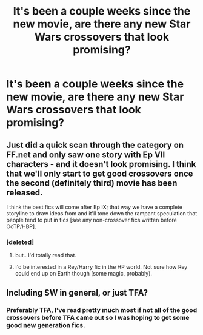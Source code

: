 #+TITLE: It's been a couple weeks since the new movie, are there any new Star Wars crossovers that look promising?

* It's been a couple weeks since the new movie, are there any new Star Wars crossovers that look promising?
:PROPERTIES:
:Author: NaughtyGaymer
:Score: 3
:DateUnix: 1452583015.0
:DateShort: 2016-Jan-12
:FlairText: Request
:END:

** Just did a quick scan through the category on FF.net and only saw one story with Ep VII characters - and it doesn't look promising. I think that we'll only start to get good crossovers once the second (definitely third) movie has been released.

I think the best fics will come after Ep IX; that way we have a complete storyline to draw ideas from and it'll tone down the rampant speculation that people tend to put in fics [see any non-crossover fics written before OoTP/HBP].
:PROPERTIES:
:Author: Strategist01
:Score: 5
:DateUnix: 1452586431.0
:DateShort: 2016-Jan-12
:END:

*** [deleted]
:PROPERTIES:
:Score: 13
:DateUnix: 1452592831.0
:DateShort: 2016-Jan-12
:END:

**** but.. I'd totally read that.
:PROPERTIES:
:Author: sfjoellen
:Score: 6
:DateUnix: 1452615343.0
:DateShort: 2016-Jan-12
:END:


**** I'd be interested in a Rey/Harry fic in the HP world. Not sure how Rey could end up on Earth though (some magic, probably).
:PROPERTIES:
:Author: ApteryxAustralis
:Score: 3
:DateUnix: 1452643231.0
:DateShort: 2016-Jan-13
:END:


** Including SW in general, or just TFA?
:PROPERTIES:
:Score: 1
:DateUnix: 1452590207.0
:DateShort: 2016-Jan-12
:END:

*** Preferably TFA, I've read pretty much most if not all of the good crossovers before TFA came out so I was hoping to get some good new generation fics.
:PROPERTIES:
:Author: NaughtyGaymer
:Score: 1
:DateUnix: 1452596994.0
:DateShort: 2016-Jan-12
:END:

